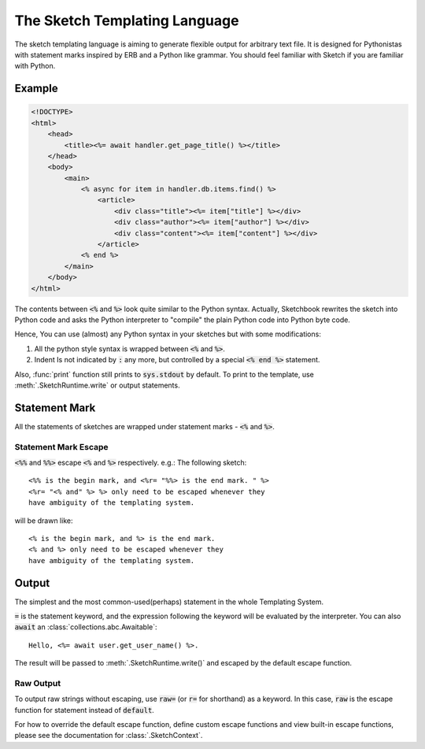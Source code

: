 .. _language:

==============================
The Sketch Templating Language
==============================
The sketch templating language is aiming to generate flexible output for arbitrary
text file. It is designed for Pythonistas with statement marks inspired by ERB
and a Python like grammar. You should feel familiar with Sketch if you are
familiar with Python.

Example
=======
.. code-block:: text

    <!DOCTYPE>
    <html>
        <head>
            <title><%= await handler.get_page_title() %></title>
        </head>
        <body>
            <main>
                <% async for item in handler.db.items.find() %>
                    <article>
                        <div class="title"><%= item["title"] %></div>
                        <div class="author"><%= item["author"] %></div>
                        <div class="content"><%= item["content"] %></div>
                    </article>
                <% end %>
            </main>
        </body>
    </html>

The contents between :code:`<%` and :code:`%>` look quite similar to the Python
syntax. Actually, Sketchbook rewrites the sketch into Python code and asks the
Python interpreter to "compile" the plain Python code into Python byte code.

Hence, You can use (almost) any Python syntax in your sketches but with some
modifications:

1. All the python style syntax is wrapped between :code:`<%` and :code:`%>`.
2. Indent Is not indicated by :code:`:` any more, but controlled by a special
   :code:`<% end %>` statement.

Also, :func:`print` function still prints to :code:`sys.stdout` by default.
To print to the template, use :meth:`.SketchRuntime.write` or output
statements.

Statement Mark
==============
All the statements of sketches are wrapped under statement marks -
:code:`<%` and :code:`%>`.

Statement Mark Escape
---------------------
:code:`<%%` and :code:`%%>` escape :code:`<%` and :code:`%>` respectively.
e.g.: The following sketch::

    <%% is the begin mark, and <%r= "%%> is the end mark. " %>
    <%r= "<% and" %> %> only need to be escaped whenever they
    have ambiguity of the templating system.

will be drawn like::

    <% is the begin mark, and %> is the end mark.
    <% and %> only need to be escaped whenever they
    have ambiguity of the templating system.

Output
======
The simplest and the most common-used(perhaps) statement in the whole
Templating System.

.. code-block: python3
    Hello, <%= user.name %>.

:code:`=` is the statement keyword, and the expression following the keyword
will be evaluated by the interpreter. You can also :code:`await` an
:class:`collections.abc.Awaitable`::

    Hello, <%= await user.get_user_name() %>.

The result will be passed to :meth:`.SketchRuntime.write()` and escaped by the
default escape function.

Raw Output
----------
To output raw strings without escaping, use :code:`raw=` (or :code:`r=` for
shorthand) as a keyword. In this case, :code:`raw` is the escape function for
statement instead of :code:`default`.

For how to override the default escape function, define
custom escape functions and view built-in escape functions, please see the
documentation for :class:`.SketchContext`.

